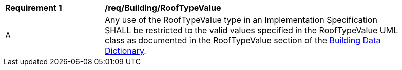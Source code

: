 [[req_Building_RoofTypeValue]]
[width="90%",cols="2,6"]
|===
^|*Requirement  {counter:req-id}* |*/req/Building/RoofTypeValue* 
^|A |Any use of the RoofTypeValue type in an Implementation Specification SHALL be restricted to the valid values specified in the RoofTypeValue UML class as documented in the RoofTypeValue section of the <<RoofTypeValue-section,Building Data Dictionary>>.
|===
